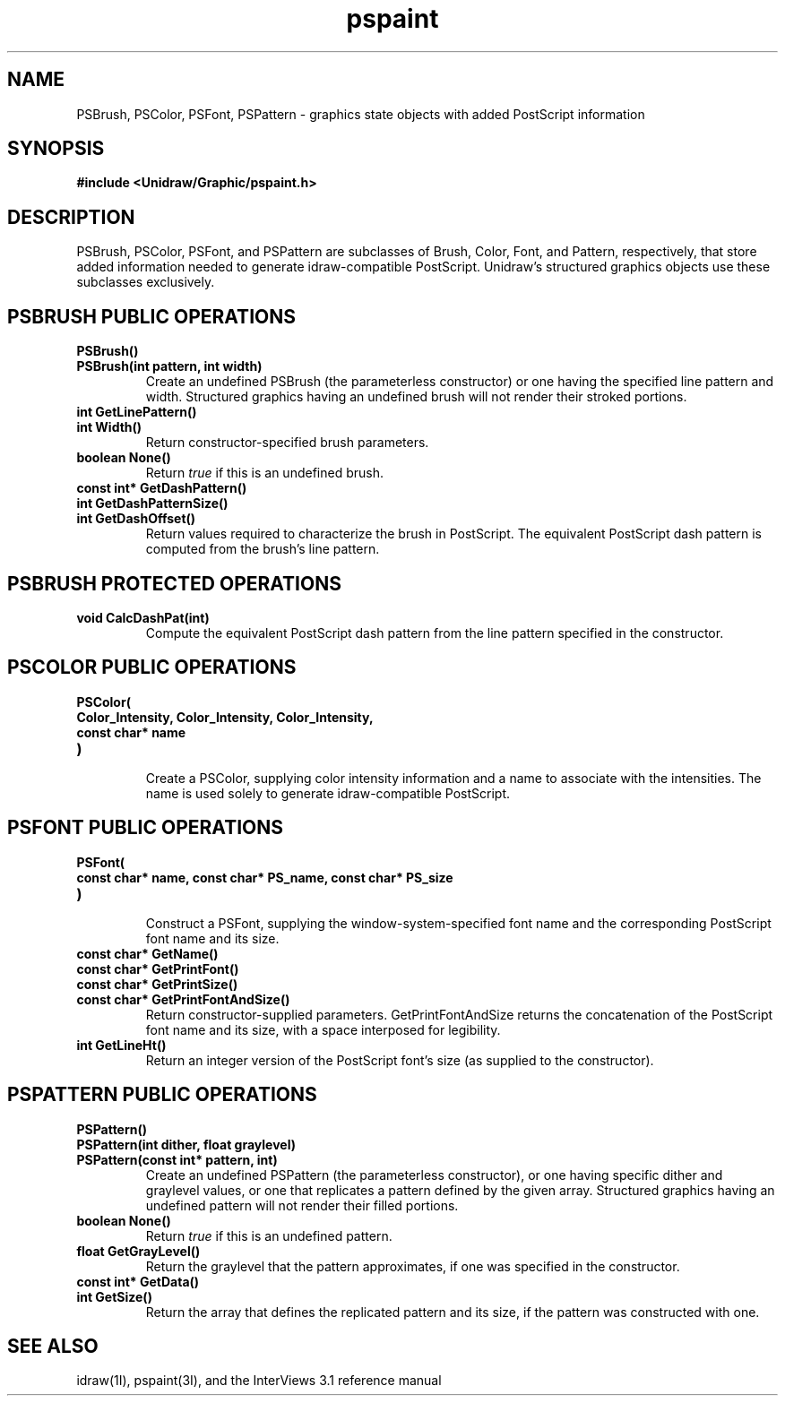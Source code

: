.TH pspaint 3U "2 February 1991" "Unidraw" "InterViews Reference Manual"
.SH NAME
PSBrush, PSColor, PSFont, PSPattern \- graphics state objects with
added PostScript information
.SH SYNOPSIS
.B #include <Unidraw/Graphic/pspaint.h>
.SH DESCRIPTION
PSBrush, PSColor, PSFont, and PSPattern are subclasses of Brush,
Color, Font, and Pattern, respectively, that store added information
needed to generate idraw-compatible PostScript.  Unidraw's structured
graphics objects use these subclasses exclusively.
.SH PSBRUSH PUBLIC OPERATIONS
.TP
.B "PSBrush()"
.ns
.TP
.B "PSBrush(int pattern, int width)"
Create an undefined PSBrush (the parameterless constructor) or one
having the specified line pattern and width.  Structured graphics
having an undefined brush will not render their stroked portions.
.TP
.B "int GetLinePattern()"
.ns
.TP
.B "int Width()"
Return constructor-specified brush parameters.
.TP
.B "boolean None()"
Return \fItrue\fP if this is an undefined brush.
.TP
.B "const int* GetDashPattern()"
.ns
.TP
.B "int GetDashPatternSize()"
.ns
.TP
.B "int GetDashOffset()"
Return values required to characterize the brush in PostScript.  The
equivalent PostScript dash pattern is computed from the brush's line
pattern.
.SH PSBRUSH PROTECTED OPERATIONS
.TP
.B "void CalcDashPat(int)"
Compute the equivalent PostScript dash pattern from the line pattern
specified in the constructor.
.SH PSCOLOR PUBLIC OPERATIONS
.TP
.B "PSColor("
.ns
.TP
.B "    Color_Intensity, Color_Intensity, Color_Intensity,"
.ns
.TP
.B "    const char* name"
.ns
.TP
.B ")"
.br
Create a PSColor, supplying color intensity information and a name to
associate with the intensities.  The name is used solely to generate
idraw-compatible PostScript.
.SH PSFONT PUBLIC OPERATIONS
.TP
.B "PSFont("
.ns
.TP
.B "    const char* name, const char* PS_name, const char* PS_size"
.ns
.TP
.B ")"
.br
Construct a PSFont, supplying the window-system-specified font name
and the corresponding PostScript font name and its size.
.TP
.B "const char* GetName()"
.ns
.TP
.B "const char* GetPrintFont()"
.ns
.TP
.B "const char* GetPrintSize()"
.ns
.TP
.B "const char* GetPrintFontAndSize()"
Return constructor-supplied parameters.  GetPrintFontAndSize returns
the concatenation of the PostScript font name and its size, with a
space interposed for legibility.
.TP
.B "int GetLineHt()"
Return an integer version of the PostScript font's size (as supplied
to the constructor).
.SH PSPATTERN PUBLIC OPERATIONS
.TP
.B "PSPattern()"
.ns
.TP
.B "PSPattern(int dither, float graylevel)"
.ns
.TP
.B "PSPattern(const int* pattern, int)"
Create an undefined PSPattern (the parameterless constructor), or one
having specific dither and graylevel values, or one that replicates a
pattern defined by the given array.  Structured graphics having an
undefined pattern will not render their filled portions.
.TP
.B "boolean None()"
Return \fItrue\fP if this is an undefined pattern.
.TP
.B "float GetGrayLevel()"
Return the graylevel that the pattern approximates, if one was
specified in the constructor.
.TP
.B "const int* GetData()"
.ns
.TP
.B "int GetSize()"
Return the array that defines the replicated pattern and its size, if
the pattern was constructed with one.
.SH SEE ALSO
 idraw(1I), pspaint(3I), and the InterViews 3.1 reference manual
